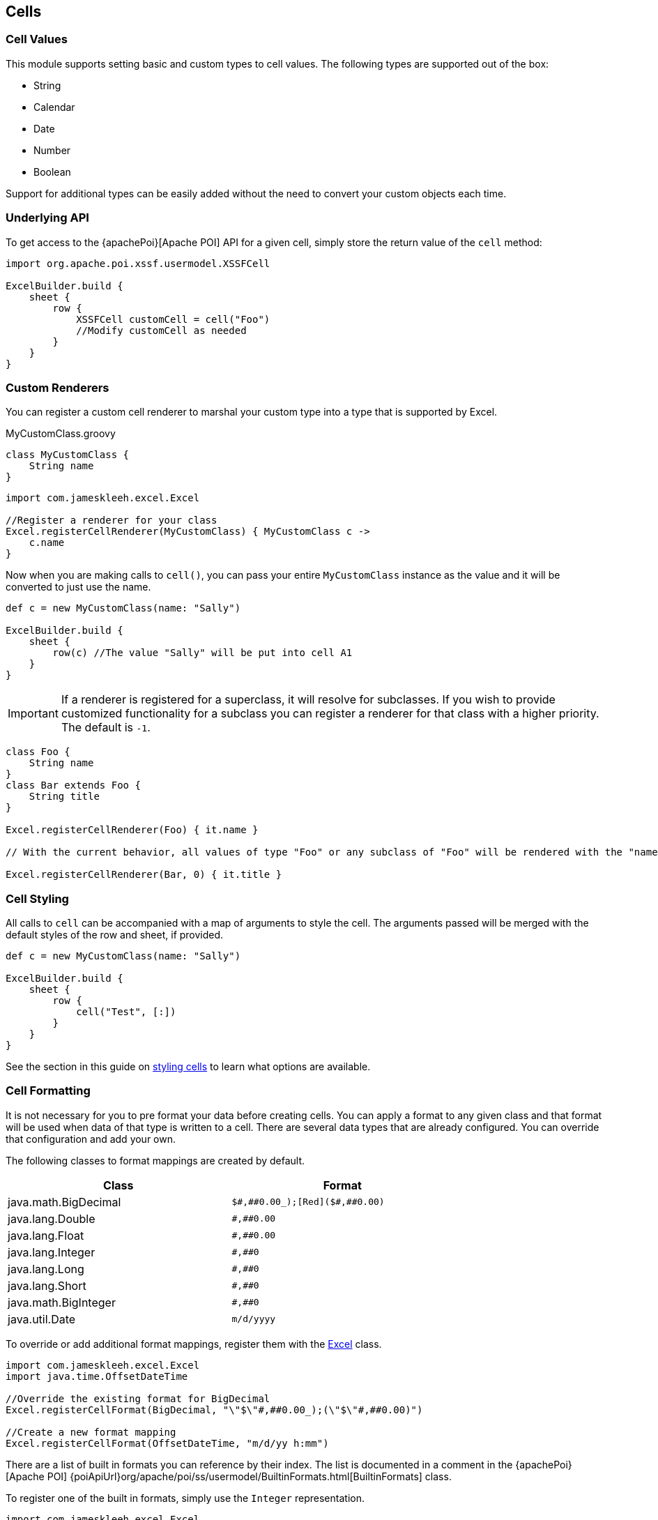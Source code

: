[[cells]]
== Cells

=== Cell Values

This module supports setting basic and custom types to cell values. The following types are supported out of the box:

* String
* Calendar
* Date
* Number
* Boolean

Support for additional types can be easily added without the need to convert your custom objects each time.

=== Underlying API

To get access to the {apachePoi}[Apache POI] API for a given cell, simply store the return value of the `cell` method:

[source,groovy]
----
import org.apache.poi.xssf.usermodel.XSSFCell

ExcelBuilder.build {
    sheet {
        row {
            XSSFCell customCell = cell("Foo")
            //Modify customCell as needed
        }
    }
}
----

=== Custom Renderers

You can register a custom cell renderer to marshal your custom type into a type that is supported by Excel.

[source,groovy]
.MyCustomClass.groovy
----
class MyCustomClass {
    String name
}
----

[source,groovy]
----
import com.jameskleeh.excel.Excel

//Register a renderer for your class
Excel.registerCellRenderer(MyCustomClass) { MyCustomClass c ->
    c.name
}
----

Now when you are making calls to `cell()`, you can pass your entire `MyCustomClass` instance as the value and it will be converted to just use the name.

[source,groovy]
----
def c = new MyCustomClass(name: "Sally")

ExcelBuilder.build {
    sheet {
        row(c) //The value "Sally" will be put into cell A1
    }
}
----

IMPORTANT: If a renderer is registered for a superclass, it will resolve for subclasses. If you wish to provide customized functionality for a subclass you can register a renderer for that class with a higher priority. The default is `-1`.

[source,groovy]
----
class Foo {
    String name
}
class Bar extends Foo {
    String title
}

Excel.registerCellRenderer(Foo) { it.name }

// With the current behavior, all values of type "Foo" or any subclass of "Foo" will be rendered with the "name" property. If you wish to override the rendering for a given type, you can specify another renderer with a higher priority.

Excel.registerCellRenderer(Bar, 0) { it.title }
----

=== Cell Styling

All calls to `cell` can be accompanied with a map of arguments to style the cell. The arguments passed will be merged with the default styles of the row and sheet, if provided.

[source,groovy]
----
def c = new MyCustomClass(name: "Sally")

ExcelBuilder.build {
    sheet {
        row {
            cell("Test", [:])
        }
    }
}
----

See the section in this guide on link:#styles[styling cells] to learn what options are available.

=== Cell Formatting

It is not necessary for you to pre format your data before creating cells. You can apply a format to any given class and that format will be used when data of that type is written to a cell. There are several data types that are already configured. You can override that configuration and add your own.

The following classes to format mappings are created by default.

[width="75%"]
|=======
|Class |Format

|java.math.BigDecimal |`$\#,\##0.00_);[Red]($\#,##0.00)`
|java.lang.Double |`\#,##0.00`
|java.lang.Float |`\#,##0.00`
|java.lang.Integer |`\#,##0`
|java.lang.Long |`\#,##0`
|java.lang.Short |`\#,##0`
|java.math.BigInteger |`\#,##0`
|java.util.Date |`m/d/yyyy`
|=======

To override or add additional format mappings, register them with the link:./groovydoc/com/jameskleeh/excel/Excel.html[Excel] class.

[source,groovy]
----
import com.jameskleeh.excel.Excel
import java.time.OffsetDateTime

//Override the existing format for BigDecimal
Excel.registerCellFormat(BigDecimal, "\"$\"#,##0.00_);(\"$\"#,##0.00)")

//Create a new format mapping
Excel.registerCellFormat(OffsetDateTime, "m/d/yy h:mm")
----

There are a list of built in formats you can reference by their index. The list is documented in a comment in the {apachePoi}[Apache POI] {poiApiUrl}org/apache/poi/ss/usermodel/BuiltinFormats.html[BuiltinFormats] class.

To register one of the built in formats, simply use the `Integer` representation.

[source,groovy]
----
import com.jameskleeh.excel.Excel

Excel.registerCellFormat(Float, 10) // "0.00%"
----

In addition to providing global formats by class, you can also override the format for any given cell.

[source,groovy]
----
ExcelBuilder.build {
    sheet {
        row {
            cell(0.105F, [format: 10])
        }
    }
}
----

The following result will be produced.

[width="15%"]
|=======
| |A

|*1* |10.50%
|=======

IMPORTANT: If a format is registered for a superclass, it will resolve for subclasses. If you wish to provide customized functionality for a subclass you can register a format for that class with a higher priority. The default is `-1`.

[source,groovy]
----
import java.time.temporal.TemporalAccessor
import java.time.LocalTime

Excel.registerCellFormat(TemporalAccessor, "m/d/yy h:mm")

// With the current behavior, all Java 8 date types will be rendered with the supplied format. If you wish to override the format for a given type, you can specify another format with a higher priority.

Excel.registerCellFormat(LocalTime, 0, "h:mm:ss")
----